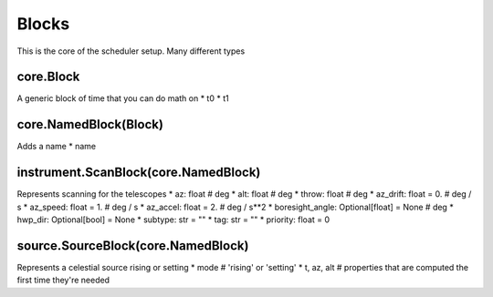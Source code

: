Blocks 
========

This is the core of the scheduler setup. Many different types

core.Block
-----------
A generic block of time that you can do math on
* t0
* t1

core.NamedBlock(Block)
-----------------------
Adds a name
* name 

instrument.ScanBlock(core.NamedBlock)
---------------------------------------
Represents scanning for the telescopes 
* az: float        # deg
* alt: float       # deg
* throw: float     # deg
* az_drift: float = 0. # deg / s
* az_speed: float = 1. # deg / s
* az_accel: float = 2. # deg / s**2
* boresight_angle: Optional[float] = None # deg
* hwp_dir: Optional[bool] = None
* subtype: str = ""
* tag: str = ""
* priority: float = 0

source.SourceBlock(core.NamedBlock)
-------------------------------------
Represents a celestial source rising or setting
* mode # 'rising' or 'setting'
* t, az, alt # properties that are computed the first time they're needed

